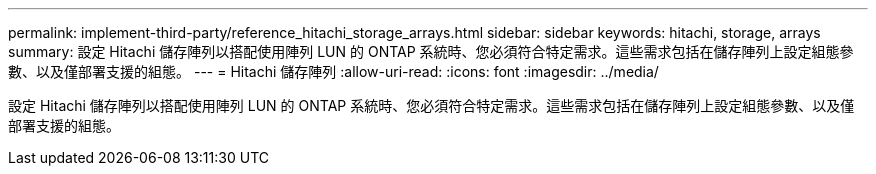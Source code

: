 ---
permalink: implement-third-party/reference_hitachi_storage_arrays.html 
sidebar: sidebar 
keywords: hitachi, storage, arrays 
summary: 設定 Hitachi 儲存陣列以搭配使用陣列 LUN 的 ONTAP 系統時、您必須符合特定需求。這些需求包括在儲存陣列上設定組態參數、以及僅部署支援的組態。 
---
= Hitachi 儲存陣列
:allow-uri-read: 
:icons: font
:imagesdir: ../media/


[role="lead"]
設定 Hitachi 儲存陣列以搭配使用陣列 LUN 的 ONTAP 系統時、您必須符合特定需求。這些需求包括在儲存陣列上設定組態參數、以及僅部署支援的組態。
